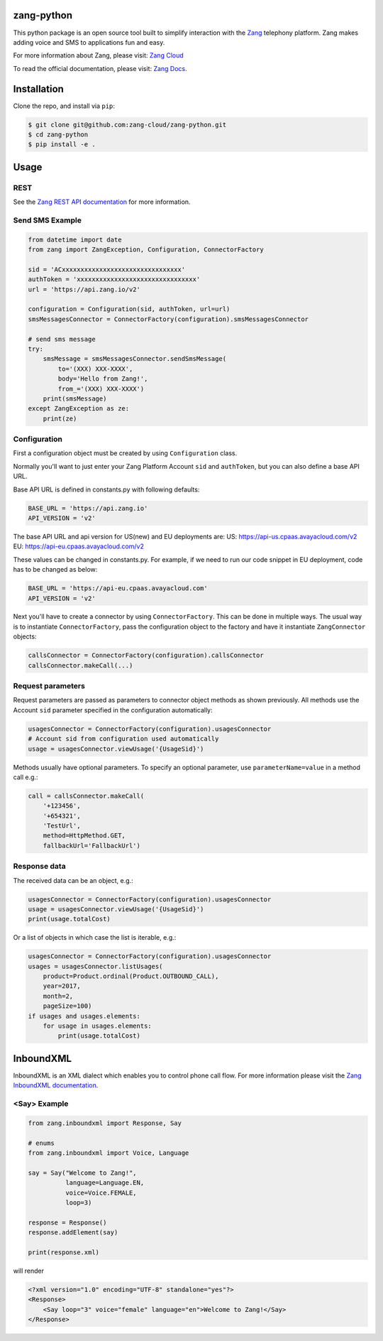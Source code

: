 zang-python
==========

This python package is an open source tool built to simplify interaction with
the `Zang <https://www.zang.io>`_ telephony platform. Zang makes adding voice
and SMS to applications fun and easy.

For more information about Zang, please visit: 
`Zang Cloud <https://www.zang.io/products/cloud>`_

To read the official documentation, please visit: `Zang Docs <https://docs.zang.io/aspx/docs>`_.


Installation
============

Clone the repo, and install via ``pip``:

.. code-block:: bash

    $ git clone git@github.com:zang-cloud/zang-python.git
    $ cd zang-python
    $ pip install -e .

.. code-block:: bash

Usage
======

REST
----

See the `Zang REST API documentation <https://docs.zang.io/aspx/rest>`_
for more information.

Send SMS Example
----------------

.. code-block:: python

    from datetime import date
    from zang import ZangException, Configuration, ConnectorFactory

    sid = 'ACxxxxxxxxxxxxxxxxxxxxxxxxxxxxxxxx'
    authToken = 'xxxxxxxxxxxxxxxxxxxxxxxxxxxxxxxx'
    url = 'https://api.zang.io/v2'

    configuration = Configuration(sid, authToken, url=url)
    smsMessagesConnector = ConnectorFactory(configuration).smsMessagesConnector

    # send sms message
    try:
        smsMessage = smsMessagesConnector.sendSmsMessage(
            to='(XXX) XXX-XXXX',
            body='Hello from Zang!',
            from_='(XXX) XXX-XXXX')
        print(smsMessage)
    except ZangException as ze:
        print(ze)
        
.. code-block:: python

Configuration
-------------

First a configuration object must be created by using ``Configuration`` class.

Normally you'll want to just enter your Zang Platform Account ``sid``
and ``authToken``, but you can also define a base API URL.

Base API URL is defined in constants.py with following defaults:

.. code-block:: python

    BASE_URL = 'https://api.zang.io'
    API_VERSION = 'v2'

.. code-block:: python

The base API URL and api version for US(new) and EU deployments are:
US: https://api-us.cpaas.avayacloud.com/v2
EU: https://api-eu.cpaas.avayacloud.com/v2

These values can be changed in constants.py. For example, if we need
to run our code snippet in EU deployment, code has to be changed as below:

.. code-block:: python

    BASE_URL = 'https://api-eu.cpaas.avayacloud.com'
    API_VERSION = 'v2'

.. code-block:: python

Next you'll have to create a connector by using ``ConnectorFactory``.
This can be done in multiple ways. The usual way is to instantiate
``ConnectorFactory``, pass the configuration object to the factory and have
it instantiate ``ZangConnector`` objects:

.. code-block:: python

    callsConnector = ConnectorFactory(configuration).callsConnector
    callsConnector.makeCall(...)

.. code-block:: python


Request parameters
------------------

Request parameters are passed as parameters to connector object methods as
shown previously. All methods use the Account ``sid`` parameter specified 
in the configuration automatically:

.. code-block:: python

    usagesConnector = ConnectorFactory(configuration).usagesConnector
    # Account sid from configuration used automatically
    usage = usagesConnector.viewUsage('{UsageSid}')

.. code-block:: python


Methods usually have optional parameters. To specify an optional parameter,
use ``parameterName=value`` in a method call e.g.:

.. code-block:: python

    call = callsConnector.makeCall(
        '+123456',
        '+654321',
        'TestUrl',
        method=HttpMethod.GET,
        fallbackUrl='FallbackUrl')

.. code-block:: python


Response data
-------------

The received data can be an object, e.g.:

.. code-block:: python

    usagesConnector = ConnectorFactory(configuration).usagesConnector
    usage = usagesConnector.viewUsage('{UsageSid}')
    print(usage.totalCost)

.. code-block:: python

Or a list of objects in which case the list is iterable, e.g.:

.. code-block:: python

    usagesConnector = ConnectorFactory(configuration).usagesConnector
    usages = usagesConnector.listUsages(
        product=Product.ordinal(Product.OUTBOUND_CALL),
        year=2017,
        month=2,
        pageSize=100)
    if usages and usages.elements:
        for usage in usages.elements:
            print(usage.totalCost)

.. code-block:: python


InboundXML
==========

InboundXML is an XML dialect which enables you to control phone call flow.
For more information please visit the `Zang InboundXML documentation
<https://docs.zang.io/aspx/inboundxml>`_.

<Say> Example
-------------

.. code-block:: python

    from zang.inboundxml import Response, Say

    # enums
    from zang.inboundxml import Voice, Language

    say = Say("Welcome to Zang!",
              language=Language.EN,
              voice=Voice.FEMALE,
              loop=3)

    response = Response()
    response.addElement(say)

    print(response.xml)

.. code-block:: python

will render

.. code-block:: xml
    
    <?xml version="1.0" encoding="UTF-8" standalone="yes"?>
    <Response>
        <Say loop="3" voice="female" language="en">Welcome to Zang!</Say>
    </Response>

.. code-block:: xml

